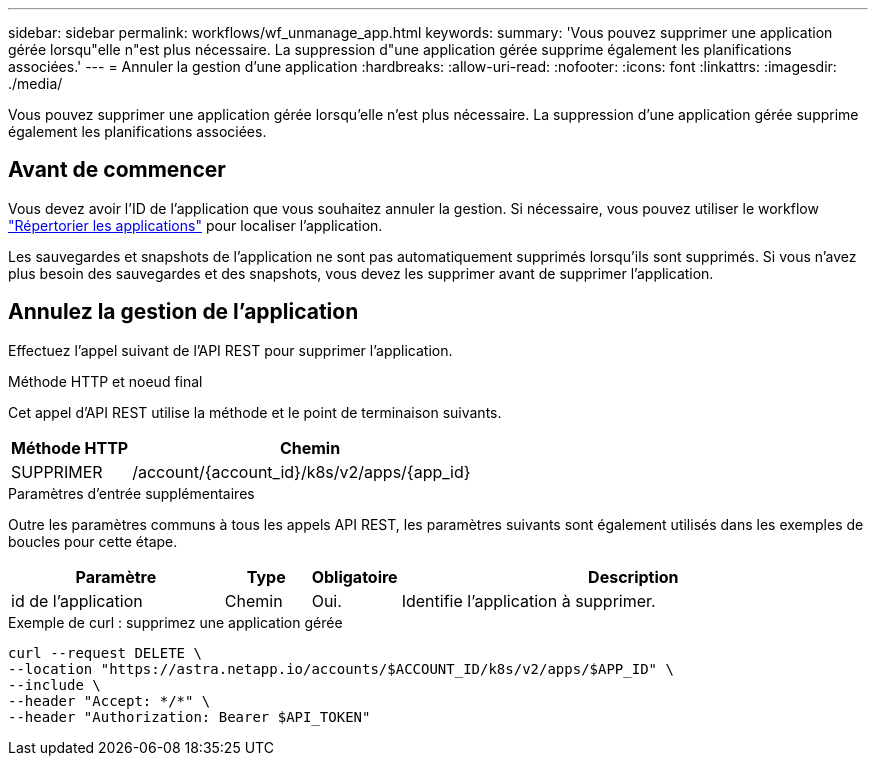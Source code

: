 ---
sidebar: sidebar 
permalink: workflows/wf_unmanage_app.html 
keywords:  
summary: 'Vous pouvez supprimer une application gérée lorsqu"elle n"est plus nécessaire. La suppression d"une application gérée supprime également les planifications associées.' 
---
= Annuler la gestion d'une application
:hardbreaks:
:allow-uri-read: 
:nofooter: 
:icons: font
:linkattrs: 
:imagesdir: ./media/


[role="lead"]
Vous pouvez supprimer une application gérée lorsqu'elle n'est plus nécessaire. La suppression d'une application gérée supprime également les planifications associées.



== Avant de commencer

Vous devez avoir l'ID de l'application que vous souhaitez annuler la gestion. Si nécessaire, vous pouvez utiliser le workflow link:wf_list_man_apps.html["Répertorier les applications"] pour localiser l'application.

Les sauvegardes et snapshots de l'application ne sont pas automatiquement supprimés lorsqu'ils sont supprimés. Si vous n'avez plus besoin des sauvegardes et des snapshots, vous devez les supprimer avant de supprimer l'application.



== Annulez la gestion de l'application

Effectuez l'appel suivant de l'API REST pour supprimer l'application.

.Méthode HTTP et noeud final
Cet appel d'API REST utilise la méthode et le point de terminaison suivants.

[cols="25,75"]
|===
| Méthode HTTP | Chemin 


| SUPPRIMER | /account/{account_id}/k8s/v2/apps/{app_id} 
|===
.Paramètres d'entrée supplémentaires
Outre les paramètres communs à tous les appels API REST, les paramètres suivants sont également utilisés dans les exemples de boucles pour cette étape.

[cols="25,10,10,55"]
|===
| Paramètre | Type | Obligatoire | Description 


| id de l'application | Chemin | Oui. | Identifie l'application à supprimer. 
|===
.Exemple de curl : supprimez une application gérée
[source, curl]
----
curl --request DELETE \
--location "https://astra.netapp.io/accounts/$ACCOUNT_ID/k8s/v2/apps/$APP_ID" \
--include \
--header "Accept: */*" \
--header "Authorization: Bearer $API_TOKEN"
----